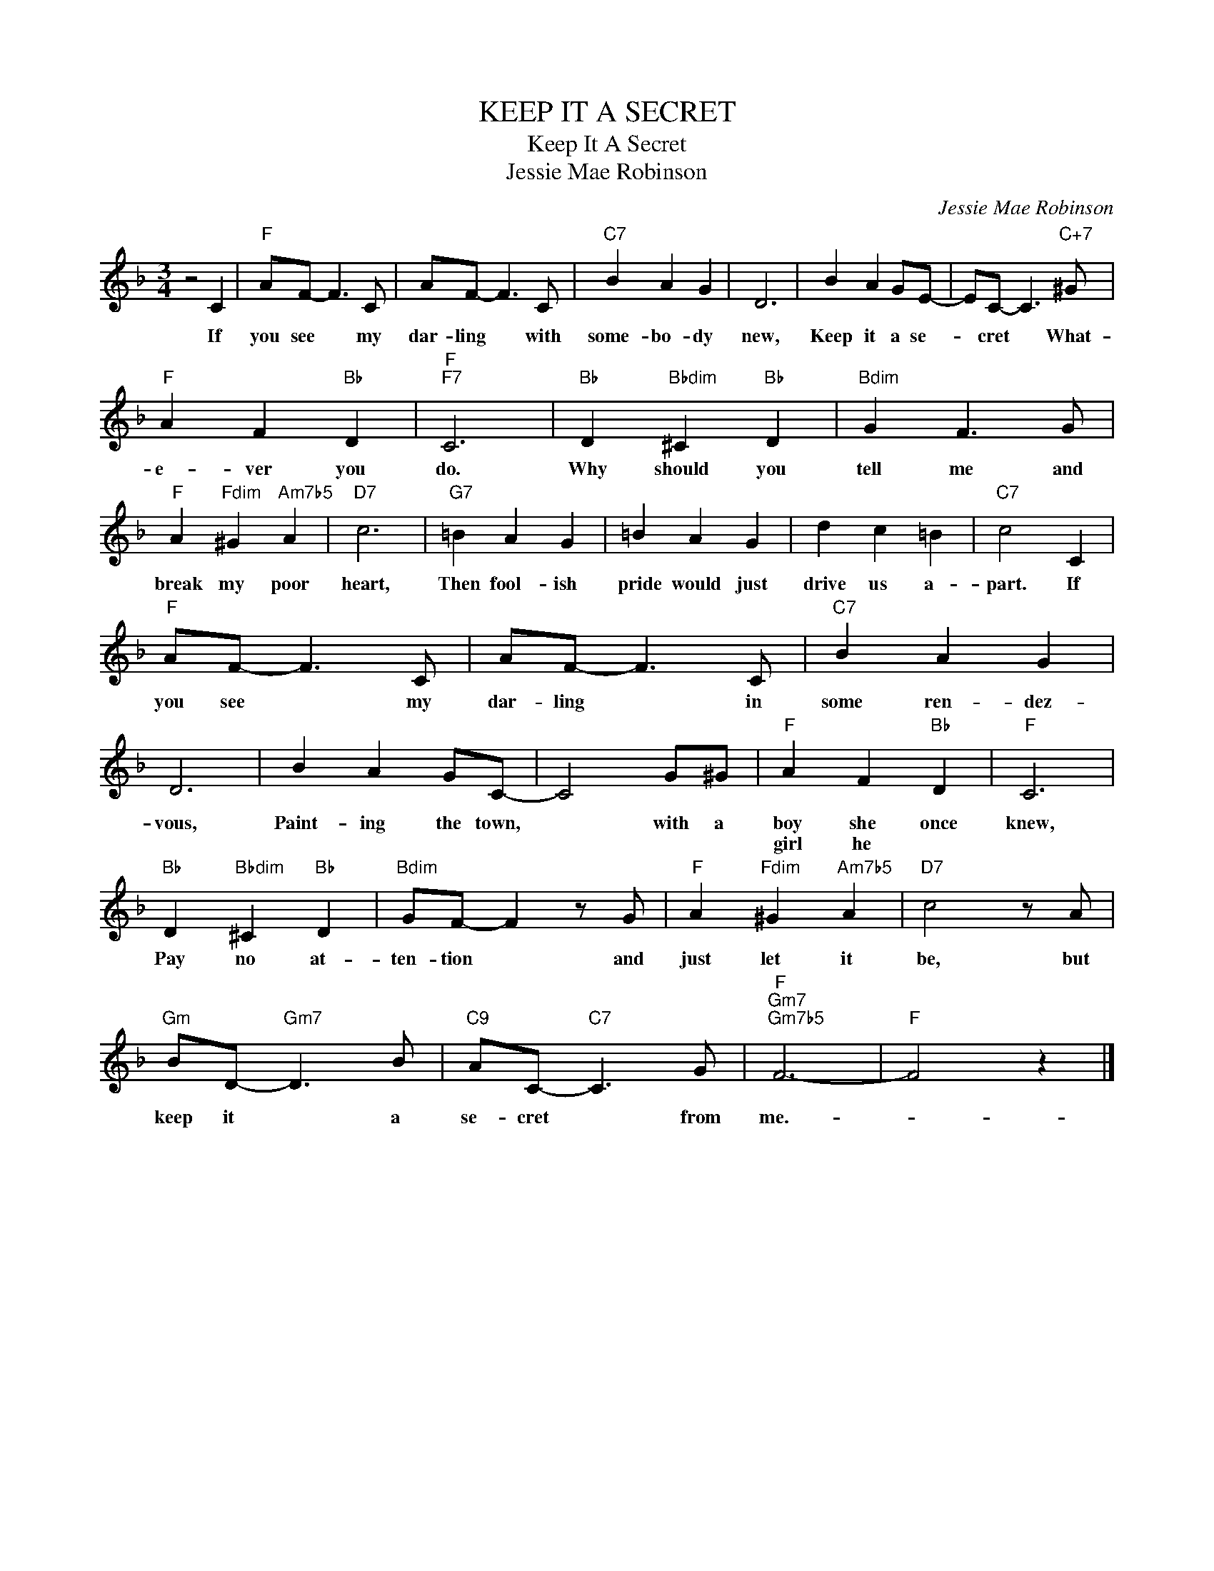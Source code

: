 X:1
T:KEEP IT A SECRET
T:Keep It A Secret
T:Jessie Mae Robinson
C:Jessie Mae Robinson
Z:All Rights Reserved
L:1/8
M:3/4
K:F
V:1 treble 
%%MIDI program 40
%%MIDI control 7 100
%%MIDI control 10 64
V:1
 z4 C2 |"F" AF- F3 C | AF- F3 C |"C7" B2 A2 G2 | D6 | B2 A2 GE- | EC- C3"C+7" ^G | %7
w: If|you see * my|dar- ling * with|some- bo- dy|new,|Keep it a se-|* cret * What-|
w: |||||||
"F" A2 F2"Bb" D2 |"F""F7" C6 |"Bb" D2"Bbdim" ^C2"Bb" D2 |"Bdim" G2 F3 G | %11
w: e- ver you|do.|Why should you|tell me and|
w: ||||
"F" A2"Fdim" ^G2"Am7b5" A2 |"D7" c6 |"G7" =B2 A2 G2 | =B2 A2 G2 | d2 c2 =B2 |"C7" c4 C2 | %17
w: break my poor|heart,|Then fool- ish|pride would just|drive us a-|part. If|
w: ||||||
"F" AF- F3 C | AF- F3 C |"C7" B2 A2 G2 | D6 | B2 A2 GC- | C4 G^G |"F" A2 F2"Bb" D2 |"F" C6 | %25
w: you see * my|dar- ling * in|some ren- dez-|vous,|Paint- ing the town,|* with a|boy she once|knew,|
w: ||||||girl he *||
"Bb" D2"Bbdim" ^C2"Bb" D2 |"Bdim" GF- F2 z G |"F" A2"Fdim" ^G2"Am7b5" A2 |"D7" c4 z A | %29
w: Pay no at-|ten- tion * and|just let it|be, but|
w: ||||
"Gm" BD-"Gm7" D3 B |"C9" AC-"C7" C3 G |"F""Gm7""Gm7b5" F6- |"F" F4 z2 |] %33
w: keep it * a|se- cret * from|me.-||
w: ||||

